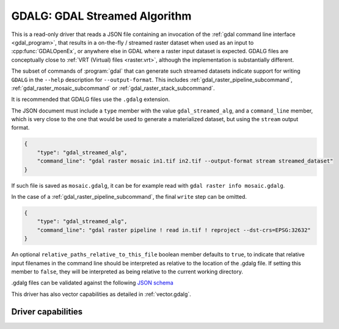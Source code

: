 .. _raster.gdalg:

================================================================================
GDALG: GDAL Streamed Algorithm
================================================================================

.. versionadded:: 3.11

.. shortname:: GDALG

.. built_in_by_default::

This is a read-only driver that reads a JSON file containing an invocation
of the :ref:`gdal command line interface <gdal_program>`, that results in a
on-the-fly / streamed raster dataset when used as an input
to :cpp:func:`GDALOpenEx`, or anywhere else in GDAL
where a raster input dataset is expected. GDALG files are conceptually close
to :ref:`VRT (Virtual) files <raster.vrt>`, although the implementation is
substantially different.

The subset of commands of :program:`gdal` that can generate such streamed datasets
indicate support for writing ``GDALG`` in the ``--help`` description for
``--output-format``. This includes :ref:`gdal_raster_pipeline_subcommand`,
:ref:`gdal_raster_mosaic_subcommand` or :ref:`gdal_raster_stack_subcommand`.

It is recommended that GDALG files use the ``.gdalg`` extension.

The JSON document must include a ``type`` member with the value ``gdal_streamed_alg``,
and a ``command_line`` member, which is very close to the one that would be used
to generate a materialized dataset, but using the ``stream`` output format.

.. code-block:: json

    {
        "type": "gdal_streamed_alg",
        "command_line": "gdal raster mosaic in1.tif in2.tif --output-format stream streamed_dataset"
    }

If such file is saved as ``mosaic.gdalg``, it can be for example read with
``gdal raster info mosaic.gdalg``.

In the case of a :ref:`gdal_raster_pipeline_subcommand`, the final ``write`` step can be
omitted.

.. code-block:: json

    {
        "type": "gdal_streamed_alg",
        "command_line": "gdal raster pipeline ! read in.tif ! reproject --dst-crs=EPSG:32632"
    }

An optional ``relative_paths_relative_to_this_file`` boolean member defaults to ``true``,
to indicate that relative input filenames in the command line should be interpreted
as relative to the location of the .gdalg file. If setting this member to ``false``,
they will be interpreted as being relative to the current working directory.

.gdalg files can be validated against the following
`JSON schema <https://github.com/OSGeo/gdal/blob/master/frmts/gdalg/data/gdalg.schema.json>`_

This driver has also vector capabilities as detailed in :ref:`vector.gdalg`.

Driver capabilities
-------------------

.. supports_georeferencing::
